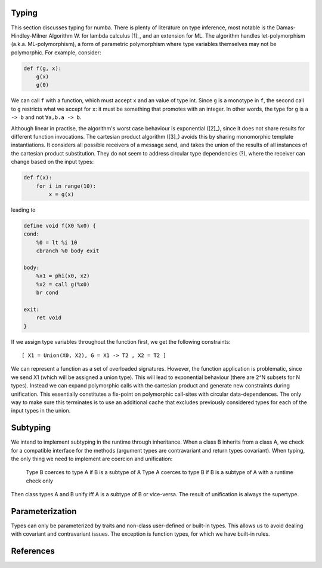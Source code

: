 Typing
======
This section discusses typing for numba. There is plenty of literature on type
inference, most notable is the Damas-Hindley-Milner Algorithm W. for
lambda calculus [1]_, and an extension for ML. The algorithm handles
let-polymorphism (a.k.a. ML-polymorphism), a form of parametric polymorphism
where type variables themselves may not be polymorphic. For example, consider:

.. code-block:: python

    def f(g, x):
        g(x)
        g(0)

We can call ``f`` with a function, which must accept ``x`` and an value of
type int. Since ``g`` is a monotype in ``f``, the second call to ``g``
restricts what we accept for ``x``: it must be something that promotes with
an integer. In other words, the type for ``g`` is ``a -> b`` and not
``∀a,b.a -> b``.

Although linear in practise, the algorithm's worst case behaviour is
exponential ([2]_), since it does not share results for different function
invocations. The cartesian product algorithm ([3]_) avoids this by sharing
monomorphic template instantiations. It considers all possible
receivers of a message send, and takes the union of the results of all
instances of the cartesian product substitution. They do not seem to address
circular type dependencies (?), where the receiver can change based on the input
types:

.. code-block:: python

    def f(x):
        for i in range(10):
            x = g(x)

leading to

.. code-block:: llvm

    define void f(X0 %x0) {
    cond:
        %0 = lt %i 10
        cbranch %0 body exit

    body:
        %x1 = phi(x0, x2)
        %x2 = call g(%x0)
        br cond

    exit:
        ret void
    }

If we assign type variables throughout the function first, we get the following
constraints:

::

    [ X1 = Union(X0, X2), G = X1 -> T2 , X2 = T2 ]

We can represent a function as a set of overloaded signatures. However,
the function application is problematic, since we send X1 (which will be
assigned a union type). This will lead to exponential behaviour (there are
2^N subsets for N types). Instead we can expand polymorphic calls with the
cartesian product and generate new constraints during unification. This
essentially constitutes a fix-point on polymorphic call-sites with circular
data-dependences. The only way to make sure this terminates is to use an
additional cache that excludes previously considered types for each of the
input types in the union.

Subtyping
=========
We intend to implement subtyping in the runtime through inheritance. When
a class B inherits from a class A, we check for a compatible interface for
the methods (argument types are contravariant and return types covariant).
When typing, the only thing we need to implement are coercion and unification:

    Type B coerces to type A if B is a subtype of A
    Type A coerces to type B if B is a subtype of A with a runtime check only

Then class types A and B unify iff A is a subtype of B or vice-versa. The
result of unification is always the supertype.

Parameterization
================
Types can only be parameterized by traits and non-class user-defined or
built-in types. This allows us to avoid dealing with covariant and
contravariant issues. The exception is function types, for which we have
built-in rules.

References
==========
.. [1]: A Theory of Type Polymorphism in Programming Languages, Milner
.. [2]: A proof of correctness for the Hindley-Milner type inference algorithm
.. [3]: The Cartesian Product Algorithm
